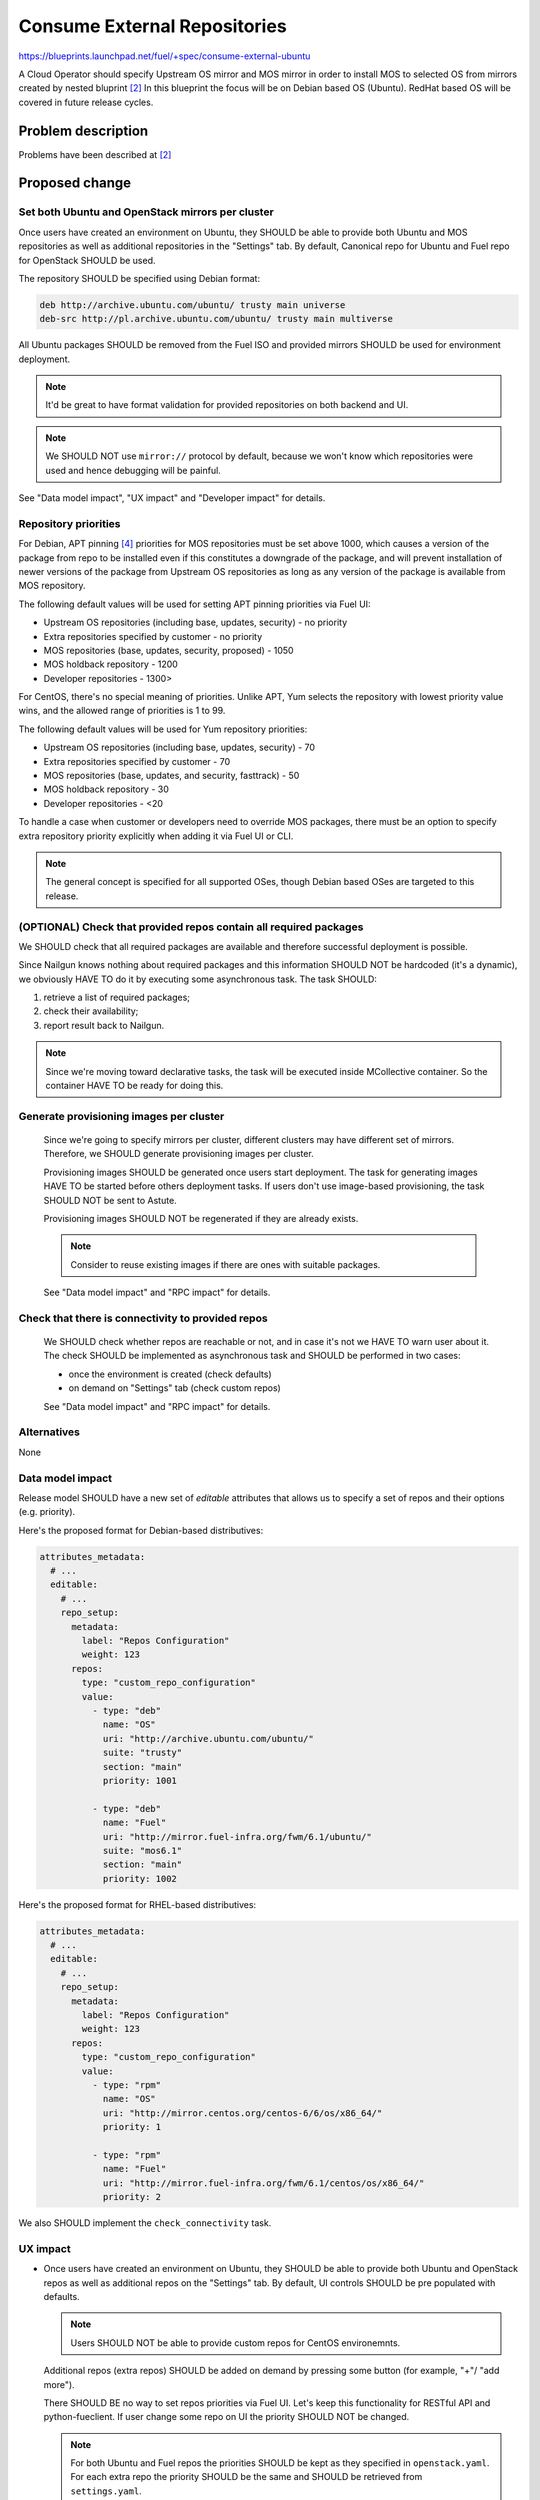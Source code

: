 ..
 This work is licensed under a Creative Commons Attribution 3.0 Unported
 License.

 http://creativecommons.org/licenses/by/3.0/legalcode

=============================
Consume External Repositories
=============================

https://blueprints.launchpad.net/fuel/+spec/consume-external-ubuntu

A Cloud Operator should specify Upstream OS mirror and MOS mirror in order to
install MOS to selected OS from mirrors created by nested bluprint [2]_
In this blueprint the focus will be on Debian based OS (Ubuntu).
RedHat based OS will be covered in future release cycles.

Problem description
===================

Problems have been described at [2]_

Proposed change
===============

Set both Ubuntu and OpenStack mirrors per cluster
-------------------------------------------------

Once users have created an environment on Ubuntu, they SHOULD be able to
provide both Ubuntu and MOS repositories as well as additional repositories in
the "Settings" tab. By default, Canonical repo for Ubuntu and Fuel repo for
OpenStack SHOULD be used.

The repository SHOULD be specified using Debian format:

.. code::

    deb http://archive.ubuntu.com/ubuntu/ trusty main universe
    deb-src http://pl.archive.ubuntu.com/ubuntu/ trusty main multiverse

All Ubuntu packages SHOULD be removed from the Fuel ISO and provided mirrors
SHOULD be used for environment deployment.

.. note:: It'd be great to have format validation for provided repositories
          on both backend and UI.

.. note:: We SHOULD NOT use ``mirror://`` protocol by default,
          because we won't know which repositories were used and hence
          debugging will be painful.

See "Data model impact", "UX impact" and "Developer impact" for details.

Repository priorities
---------------------

For Debian, APT pinning [4]_ priorities for MOS repositories must be set above
1000, which causes a version of the package from repo to be installed even
if this constitutes a downgrade of the package, and will prevent installation
of newer versions of the package from Upstream OS repositories as long as any
version of the package is available from MOS repository.

The following default values will be used for setting APT pinning priorities
via Fuel UI:

* Upstream OS repositories (including base, updates, security) - no priority
* Extra repositories specified by customer - no priority
* MOS repositories (base, updates, security, proposed) - 1050
* MOS holdback repository - 1200
* Developer repositories - 1300>

For CentOS, there's no special meaning of priorities. Unlike APT, Yum selects
the repository with lowest priority value wins, and the allowed range of
priorities is 1 to 99.

The following default values will be used for Yum repository priorities:

* Upstream OS repositories (including base, updates, security) - 70
* Extra repositories specified by customer - 70
* MOS repositories (base, updates, and security, fasttrack) - 50
* MOS holdback repository - 30
* Developer repositories - <20

To handle a case when customer or developers need to override MOS packages,
there must be an option to specify extra repository priority explicitly when
adding it via Fuel UI or CLI.

.. note:: The general concept is specified for all supported OSes, though
          Debian based OSes are targeted to this release.

(OPTIONAL) Check that provided repos contain all required packages
------------------------------------------------------------------

We SHOULD check that all required packages are available and therefore
successful deployment is possible.

Since Nailgun knows nothing about required packages and this information SHOULD
NOT be hardcoded (it's a dynamic), we obviously HAVE TO do it by executing some
asynchronous task. The task SHOULD:

#. retrieve a list of required packages;
#. check their availability;
#. report result back to Nailgun.

.. note:: Since we're moving toward declarative tasks, the task will be
          executed inside MCollective container. So the container HAVE TO be
          ready for doing this.

Generate provisioning images per cluster
----------------------------------------

   Since we're going to specify mirrors per cluster, different clusters may
   have different set of mirrors. Therefore, we SHOULD generate provisioning
   images per cluster.

   Provisioning images SHOULD be generated once users start deployment.
   The task for generating images HAVE TO be started before others deployment
   tasks. If users don't use image-based provisioning, the task SHOULD NOT
   be sent to Astute.

   Provisioning images SHOULD NOT be regenerated if they are already exists.

   .. note:: Consider to reuse existing images if there are ones with
             suitable packages.

   See "Data model impact" and "RPC impact" for details.

Check that there is connectivity to provided repos
--------------------------------------------------

   We SHOULD check whether repos are reachable or not, and in case it's not
   we HAVE TO warn user about it. The check SHOULD be implemented as
   asynchronous task and SHOULD be performed in two cases:

   * once the environment is created (check defaults)
   * on demand on "Settings" tab (check custom repos)

   See "Data model impact" and "RPC impact" for details.


Alternatives
------------

None

Data model impact
-----------------

Release model SHOULD have a new set of *editable* attributes that allows
us to specify a set of repos and their options (e.g. priority).

Here's the proposed format for Debian-based distributives:

.. code:: yaml

    attributes_metadata:
      # ...
      editable:
        # ...
        repo_setup:
          metadata:
            label: "Repos Configuration"
            weight: 123
          repos:
            type: "custom_repo_configuration"
            value:
              - type: "deb"
                name: "OS"
                uri: "http://archive.ubuntu.com/ubuntu/"
                suite: "trusty"
                section: "main"
                priority: 1001

              - type: "deb"
                name: "Fuel"
                uri: "http://mirror.fuel-infra.org/fwm/6.1/ubuntu/"
                suite: "mos6.1"
                section: "main"
                priority: 1002

Here's the proposed format for RHEL-based distributives:

.. code:: yaml

    attributes_metadata:
      # ...
      editable:
        # ...
        repo_setup:
          metadata:
            label: "Repos Configuration"
            weight: 123
          repos:
            type: "custom_repo_configuration"
            value:
              - type: "rpm"
                name: "OS"
                uri: "http://mirror.centos.org/centos-6/6/os/x86_64/"
                priority: 1

              - type: "rpm"
                name: "Fuel"
                uri: "http://mirror.fuel-infra.org/fwm/6.1/centos/os/x86_64/"
                priority: 2

We also SHOULD implement the ``check_connectivity`` task.


UX impact
---------

* Once users have created an environment on Ubuntu, they SHOULD be able to
  provide both Ubuntu and OpenStack repos as well as additional repos on
  the "Settings" tab. By default, UI controls SHOULD be pre populated
  with defaults.

  .. note:: Users SHOULD NOT be able to provide custom repos for CentOS
            environemnts.

  Additional repos (extra repos) SHOULD be added on demand by pressing
  some button (for example, "+"/ "add more").

  There SHOULD BE no way to set repos priorities via Fuel UI. Let's
  keep this functionality for RESTful API and python-fueclient. If
  user change some repo on UI the priority SHOULD NOT be changed.

  .. note:: For both Ubuntu and Fuel repos the priorities SHOULD be
            kept as they specified in ``openstack.yaml``. For each
            extra repo the priority SHOULD be the same and SHOULD
            be retrieved from ``settings.yaml``.

* Once an Ubuntu environment is created a ``check_connectivity`` task
  SHOULD be sent to Astute. If provided repos are reachable from the
  master node - it reports success and the environment becomes ready for
  deployment. Otherwise - a banner SHOULD be shown on Fuel UI that
  there's no connectivity to repos and deployment SHOULD NOT be allowed.
  The request for starting a ``check_connectivity`` task SHOULD be
  performed by Fuel UI. The API call for creating cluster SHOULD NOT
  do it implicitly for us.

  .. note:: The task SHOULD NOT be used for Cent OS environments.

* If the ``check_connectivity`` task was failed and deployment isn't allowed,
  the user SHOULD be able either provide custom (reachable) repos or fix
  connectivity issues, and restart the check through the "Settings" tab.

  .. note:: The task SHOULD NOT be restarted automatically by saving
            settings. It SHOULD be restarted on demand by pressing
            a special button on UI.

* If the check is passed the environment SHOULD become ready for deployment.

* Once an environment is deployed users SHOULD NOT be able to change repos.


RPC impact
----------

The ``check_connectivity`` task SHOULD be executed by Astute, and its
SHOULD be declarative. Here's the example of the RPC message:

.. code:: json

    {
        "api_version": "1",
        "method": "execute_tasks",
        "respond_to": "_respond_to_",
        "args": {
            "task_uuid": "_task_uuid4_",
            "tasks": [
                {
                    "id": "_command_id_",
                    "uids": ["master"],
                    "type": "shell",
                    "parameters": {
                        "cmd": "_command_to_execute_",
                        "timeout": 180
                    }
                }
            ]
        }
    }

.. note:: The ``_command_to_execute_`` will be executed inside mcollective
          container, so the container MUST be ready to do this and MUST
          pre install all required stuff.

Since the task is executed via RPC, the Nailgun's receiver SHOULD implement
some ``check_connectivity_resp`` method in order to handle task's result.

REST API impact
---------------

None.

Upgrade impact
--------------

* Since we have a "Data model impact" we HAVE TO prepare an Alembic
  migration that SHOULD update existing releases and clusters to
  fit the new format.

* Both old clusters and old releases WILL continue use packages from
  the master node. They WON'T use on-line repos.

* The ``fuel_upgrade`` script SHOULD do not try to install repos
  for Ubuntu release.

Plugins impact
--------------

Since we're going to introduce priorities for repos, the priority of
plugins' repos SHOULD be higher than priority of Ubuntu/Fuel repos.
Why? Because plugin developer MAY want to override some package
from the core distro.

Security impact
---------------

* Cloud security will be improved, since cloud will get all latest security
  updates directly from upstream.

* Cloud security will be decreased, since cloud will have access to Internet.

Notifications impact
--------------------

A notification SHOULD be sent when provisioning images were built.

Other end user impact
---------------------

None.

Performance Impact
------------------

Ubuntu deployment time MAY be increased due to the fact that the packages
will be retrieved directly from the third-party servers. But when the
packages get cached the time should be the same.

.. hint:: The word "MAY" is used because modern DCs may have network
          connection faster than HDD.

Other deployer impact
---------------------

None

Developer impact
----------------

* Developers won't be able to build ISO with custom packages anymore.
  Instead, they SHOULD use a regular ISO and specify custom repo
  with higher priority in cluster creation wizard.

Fuel DevOps impact
------------------

#. Fuel DevOps team HAVE TO prepare a local Ubuntu mirror.

   * We SHOULD use the local mirror in tests in order to speed up their
     passing.

   * The local mirror SHOULD NOT change in time, since it may lead to
     accidental deployment fails. All new Ubuntu's mirrors SHOULD BE saved
     as separate mirrors. In other words, we SHOULD NOT update mirror in
     place. Instead, each sync with upstream SHOULD create a new version
     of the mirror.

     .. note:: Consider to re-use scripts from IT guys.

   * All mirror's versions SHOULD live at least a week in order to get debug
     easy.

   * The latest mirror version SHOULD be available in Fuel CI through
     environment variable.

#. Fuel DevOps team HAVE TO reflect changes in Jenkins.

   * There will be no packages for Ubuntu on the Fuel ISO, so "Custom ISO" job
     SHOULD NOT receive extra DEB repos. If someone just wants to test custom
     DEB packages, he (she) SHOULD just run "Custom BVT" job with extra DEB
     repos.

   * The "Custom BVT" job SHOULD be able to receive a list of extra DEB
     repos and pass them directly to system tests. The system tests SHOULD
     receive and use them in cluster creation API call.

Fuel QA impact
--------------

#. Fuel QA team HAVE TO pass mirrors to cluster in system tests.

   * The system tests SHOULD retrieve a link to the latest Ubuntu replica
     from the environment variable and use that mirror in cluster creation
     API call.

   * The system tests HAVE TO also pass a link to OpenStack mirror (Fuel)
     in cluster creation API call. It SHOULD be retrieved from Jenkins
     job, since different Fuel releases have different mirrors.

   * The system tests HAVE TO be able to add extra repos in order to
     test packages.


Implementation
==============

Assignee(s)
-----------

Primary assignee:

* Igor Kalnitsky <ikalnitsky@mirantis.com>

Developers:

* Vladimir Kozhukalov <vkozhukalov@mirantis.com>
* Yulia Aranovich <jkirnosova@mirantis.com>

Mandatory Design Reviewers:

* Sergii Golovatiuk <sgolovatiuk@mirantis.com>
* Tomasz Napierala <tnapierala@mirantis.com>

QA:

* Denis Dmitriev <ddmitriev@mirantis.com>
* Dmytro Tyzhnenko <dtyzhnenko@mirantis.com>

DevOps:

* Pawel Brzozowski <pbrzozowski@mirantis.com>
* Mateusz Matuszkowiak <mmatuszkowiak@mirantis.com>


Work Items
----------

* Provide possibility to specify custom Ubuntu and OpenStack repos with
  custom priorities.

* Add controls for specifying custom repos on Fuel UI.

* Add options for specifying custom repos in python-fuelclient.

* Implement the ``check_connectivity`` task.


Dependencies
============

#. [1]_
#. [2]_
#. [3]_


Testing
=======

* The slaves MUST use repos which are specified in cluster's attributes.

* The slaves MUST use priority pinning that are specified in cluster's
  attributes.

Documentation Impact
====================

The documentation SHOULD cover how the end user workflow has been changed
for deploying clusters on Ubuntu.


References
==========

.. [1] `Ubuntu 14.04 support
        <https://blueprints.launchpad.net/fuel/+spec/support-ubuntu-trusty>`_
.. [2] `Separate MOS from Linux repositories
        <https://blueprints.launchpad.net/fuel/+spec/separate-mos-from-linux>`_
.. [3] `Building target images with Ubuntu on master node
        <https://blueprints.launchpad.net/fuel/+spec/ibp-build-ubuntu-images>`_
.. [4] `apt_preferences(5)
       <http://manpages.debian.org/man/5/apt_preferences>`_
